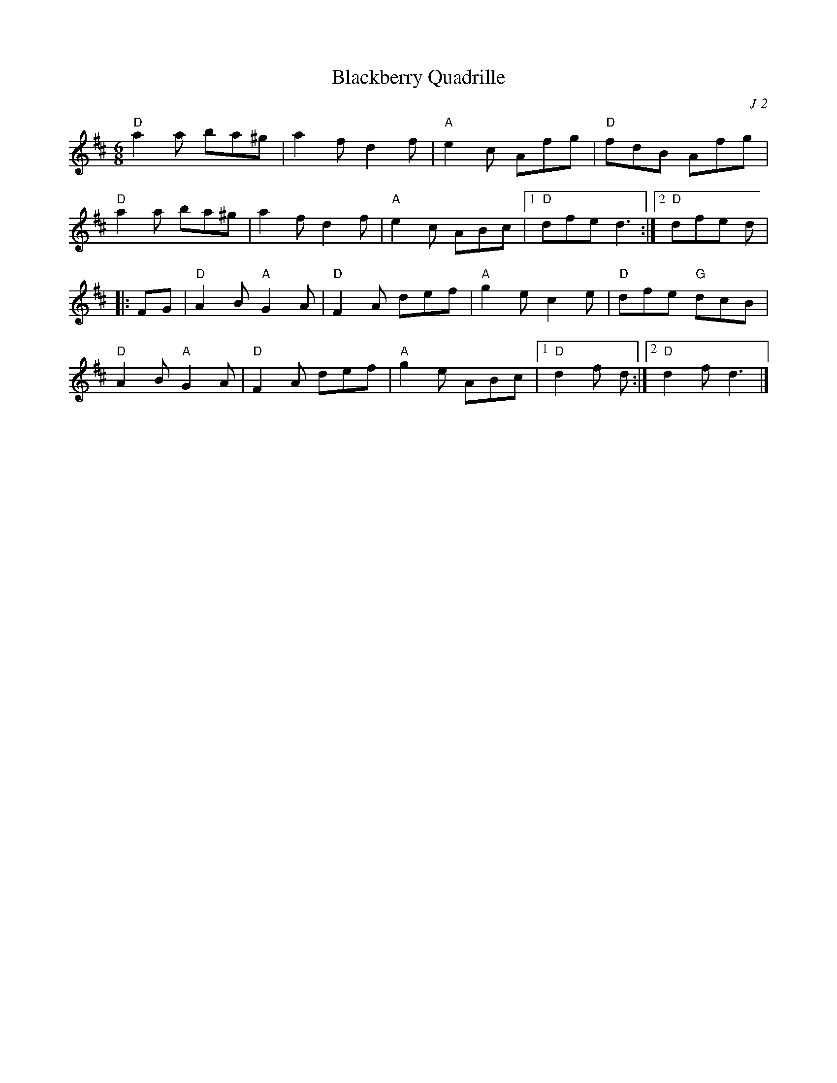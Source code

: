 X:1
T: Blackberry Quadrille
C: J-2
M: 6/8
Z:
R: jig
K: D
"D"a2a ba^g| a2f d2f| "A"e2c Afg| "D"fdB Afg|
"D"a2a ba^g| a2f d2f| "A"e2c ABc|1 "D"dfe d3 :|2 "D"dfe d|
|:\
FG| "D"A2B "A"G2A| "D"F2A def| "A"g2e c2e| "D"dfe "G"dcB|
    "D"A2B "A"G2A| "D"F2A def| "A"g2e ABc|1 "D"d2f d :|2 "D"d2f d3|]
%
